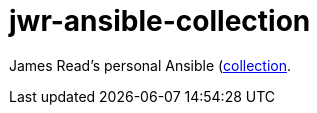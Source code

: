 = jwr-ansible-collection

James Read's personal Ansible
(https://galaxy.ansible.com/docs/contributing/creating_collections.html)[collection].
